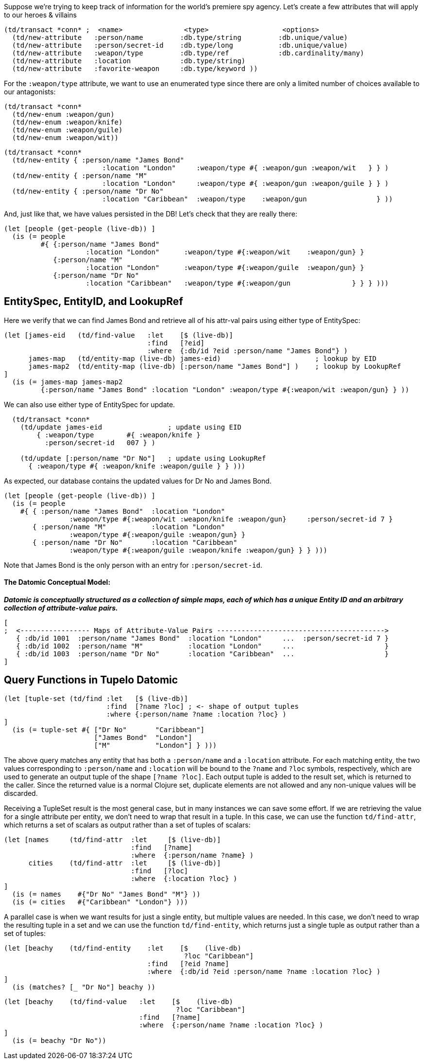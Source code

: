 
Suppose we're trying to keep track of information for the world's premiere spy agency. Let's create
a few attributes that will apply to our heroes & villains

[source,clojure]
----
(td/transact *conn* ;  <name>               <type>                  <options>
  (td/new-attribute   :person/name         :db.type/string         :db.unique/value)
  (td/new-attribute   :person/secret-id    :db.type/long           :db.unique/value)
  (td/new-attribute   :weapon/type         :db.type/ref            :db.cardinality/many)
  (td/new-attribute   :location            :db.type/string)
  (td/new-attribute   :favorite-weapon     :db.type/keyword ))
----

For the `:weapon/type` attribute, we want to use an enumerated type since there are only a limited
number of choices available to our antagonists:

[source,clojure]
----
(td/transact *conn* 
  (td/new-enum :weapon/gun)
  (td/new-enum :weapon/knife)
  (td/new-enum :weapon/guile)
  (td/new-enum :weapon/wit))
----

[source,clojure]
----
(td/transact *conn* 
  (td/new-entity { :person/name "James Bond" 
                        :location "London"     :weapon/type #{ :weapon/gun :weapon/wit   } } )
  (td/new-entity { :person/name "M"          
                        :location "London"     :weapon/type #{ :weapon/gun :weapon/guile } } )
  (td/new-entity { :person/name "Dr No"      
                        :location "Caribbean"  :weapon/type    :weapon/gun                 } ))
----

And, just like that, we have values persisted in the DB! Let's check that they are really there:

[source,clojure]
----
(let [people (get-people (live-db)) ]
  (is (= people   
         #{ {:person/name "James Bond"    
                    :location "London"      :weapon/type #{:weapon/wit    :weapon/gun} }
            {:person/name "M"             
                    :location "London"      :weapon/type #{:weapon/guile  :weapon/gun} }
            {:person/name "Dr No"         
                    :location "Caribbean"   :weapon/type #{:weapon/gun               } } } )))
----

== EntitySpec, EntityID, and LookupRef

Here we verify that we can find James Bond and retrieve all of his attr-val pairs using either type
of EntitySpec:

[source,clojure]
----
(let [james-eid   (td/find-value   :let    [$ (live-db)]
                                   :find   [?eid]
                                   :where  {:db/id ?eid :person/name "James Bond"} )
      james-map   (td/entity-map (live-db) james-eid)                       ; lookup by EID  
      james-map2  (td/entity-map (live-db) [:person/name "James Bond"] )    ; lookup by LookupRef
]
  (is (= james-map james-map2 
         {:person/name "James Bond" :location "London" :weapon/type #{:weapon/wit :weapon/gun} } ))
----

We can also use either type of EntitySpec for update.

[source,clojure]
----
  (td/transact *conn* 
    (td/update james-eid                ; update using EID
        { :weapon/type        #{ :weapon/knife }
          :person/secret-id   007 } )

    (td/update [:person/name "Dr No"]   ; update using LookupRef
      { :weapon/type #{ :weapon/knife :weapon/guile } } )))
----

As expected, our database contains the updated values for Dr No and James Bond. 

[source,clojure]
----
(let [people (get-people (live-db)) ]
  (is (= people   
    #{ { :person/name "James Bond"  :location "London" 
                :weapon/type #{:weapon/wit :weapon/knife :weapon/gun}     :person/secret-id 7 }
       { :person/name "M"           :location "London"          
                :weapon/type #{:weapon/guile :weapon/gun} }
       { :person/name "Dr No"       :location "Caribbean"   
                :weapon/type #{:weapon/guile :weapon/knife :weapon/gun} } } )))
----

Note that James Bond is the only person with an entry for `:person/secret-id`.

==== The Datomic Conceptual Model:

[big]#*_Datomic is conceptually structured as a collection of simple maps, each of which has a
unique Entity ID and an arbitrary collection of attribute-value pairs._*#

[source,clojure]
----
[
;  <----------------- Maps of Attribute-Value Pairs ----------------------------------------->
   { :db/id 1001  :person/name "James Bond"  :location "London"     ...  :person/secret-id 7 }
   { :db/id 1002  :person/name "M"           :location "London"     ...                      }
   { :db/id 1003  :person/name "Dr No"       :location "Caribbean"  ...                      }
]
----

== Query Functions in Tupelo Datomic

[source,clojure]
----
(let [tuple-set (td/find :let   [$ (live-db)]
                         :find  [?name ?loc] ; <- shape of output tuples
                         :where {:person/name ?name :location ?loc} )
]
  (is (= tuple-set #{ ["Dr No"       "Caribbean"]
                      ["James Bond"  "London"]  
                      ["M"           "London"] } )))   
----

The above query matches any entity that has both a `:person/name` and a `:location` attribute. For
each matching entity, the two values corresponding to `:person/name` and `:location` will be bound
to the `?name` and `?loc` symbols, respectively, which are used to generate an output tuple of the
shape `[?name ?loc]`. Each output tuple is added to the result set, which is returned to the caller.
Since the returned value is a normal Clojure set, duplicate elements are not allowed and any
non-unique values will be discarded.

Receiving a TupleSet result is the most general case, but in many instances we
can save some effort.  If we are retrieving the value for a single attribute per
entity, we don't need to wrap that result in a tuple. In this case, we can use
the function `td/find-attr`, which returns a set of scalars as output rather
than a set of tuples of scalars:

[source,clojure]
----
(let [names     (td/find-attr  :let     [$ (live-db)]
                               :find   [?name]
                               :where  {:person/name ?name} )
      cities    (td/find-attr  :let     [$ (live-db)]
                               :find   [?loc]
                               :where  {:location ?loc} )
]
  (is (= names    #{"Dr No" "James Bond" "M"} ))
  (is (= cities   #{"Caribbean" "London"} )))
----

A parallel case is when we want results for just a single entity, but multiple values are needed.
In this case, we don't need to wrap the resulting tuple in a set and we can use the function
`td/find-entity`, which returns just a single tuple as output rather than a set of tuples:

[source,clojure]
----
(let [beachy    (td/find-entity    :let    [$    (live-db)
                                            ?loc "Caribbean"]
                                   :find   [?eid ?name]
                                   :where  {:db/id ?eid :person/name ?name :location ?loc} )
]
  (is (matches? [_ "Dr No"] beachy ))
----

[source,clojure]
----
(let [beachy    (td/find-value   :let    [$    (live-db)
                                          ?loc "Caribbean"]
                                 :find   [?name]
                                 :where  {:person/name ?name :location ?loc} )
]
  (is (= beachy "Dr No"))
----

